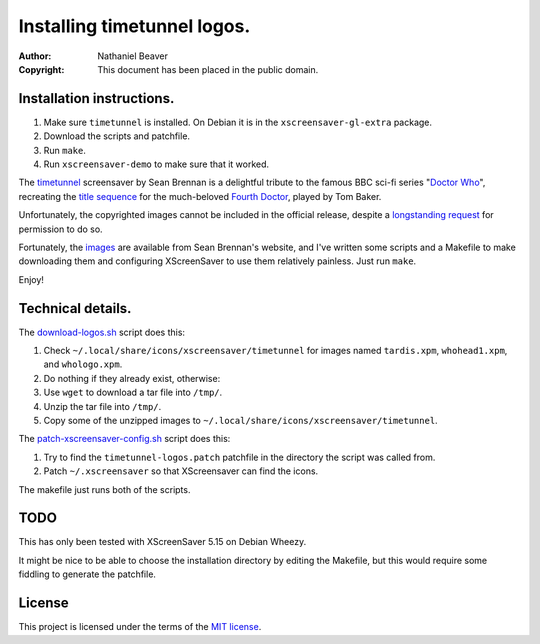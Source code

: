 .. -*- coding: utf-8 -*-

============================
Installing timetunnel logos.
============================

:Author: Nathaniel Beaver
:Copyright: This document has been placed in the public domain.

--------------------------
Installation instructions.
--------------------------

#. Make sure ``timetunnel`` is installed. On Debian it is in the ``xscreensaver-gl-extra`` package.
#. Download the scripts and patchfile.
#. Run ``make``.
#. Run ``xscreensaver-demo`` to make sure that it worked.

The `timetunnel`_ screensaver by Sean Brennan
is a delightful tribute to the famous BBC sci-fi series "`Doctor Who`_",
recreating the `title sequence`_ for the much-beloved `Fourth Doctor`_,
played by Tom Baker.

.. _timetunnel: http://www.zettix.com/Graphics/timetunnel/
.. _Doctor Who: http://www.doctorwho.tv/
.. _title sequence: https://www.youtube.com/watch?v=hvuvljREPlI
.. _Fourth Doctor: https://en.wikipedia.org/wiki/Fourth_Doctor

Unfortunately, the copyrighted images cannot be included in the official release,
despite a `longstanding request`_ for permission to do so.

.. _longstanding request: http://www.zettix.com/Graphics/timetunnel/permission/sean-1-14-2006.txt

Fortunately, the `images`_ are available from Sean Brennan's website,
and I've written some scripts and a Makefile to make downloading them
and configuring XScreenSaver to use them relatively painless.
Just run ``make``.

.. _images: http://www.zettix.com/Graphics/timetunnel/xscreensaver-4.22/hacks/images/

Enjoy!

------------------
Technical details.
------------------

The `download-logos.sh <./download-logos.sh>`_ script does this:

#. Check ``~/.local/share/icons/xscreensaver/timetunnel`` for images named ``tardis.xpm``, ``whohead1.xpm``, and ``whologo.xpm``.
#. Do nothing if they already exist, otherwise:
#. Use ``wget`` to download a tar file into ``/tmp/``.
#. Unzip the tar file into ``/tmp/``.
#. Copy some of the unzipped images to ``~/.local/share/icons/xscreensaver/timetunnel``.

The `patch-xscreensaver-config.sh <./patch-xscreensaver-config.sh>`_ script does this:

#. Try to find the ``timetunnel-logos.patch`` patchfile in the directory the script was called from.
#. Patch ``~/.xscreensaver`` so that XScreensaver can find the icons.

The makefile just runs both of the scripts.

----
TODO
----

This has only been tested with XScreenSaver 5.15 on Debian Wheezy.

It might be nice to be able to choose the installation directory by editing the Makefile,
but this would require some fiddling to generate the patchfile.

-------
License
-------

This project is licensed under the terms of the `MIT license`_.

.. _MIT license: LICENSE.txt
